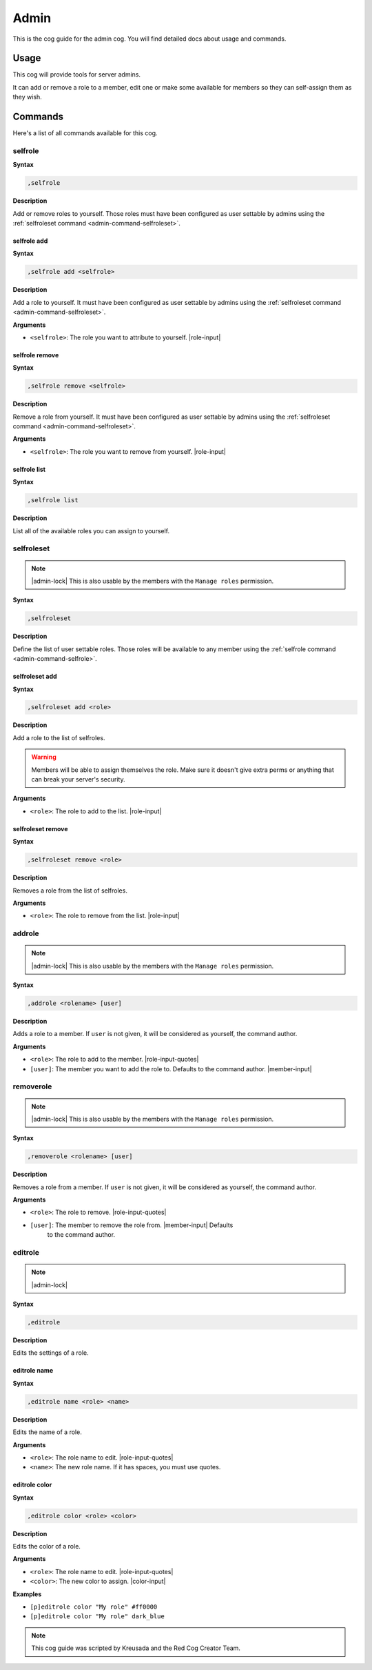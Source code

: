 .. _admin:

=====
Admin
=====

This is the cog guide for the admin cog. You will
find detailed docs about usage and commands.

.. _admin-usage:

-----
Usage
-----

This cog will provide tools for server admins.

It can add or remove a role to a member, edit one or make some available
for members so they can self-assign them as they wish.

.. _admin-commands:

--------
Commands
--------

Here's a list of all commands available for this cog.

.. _admin-command-selfrole:

^^^^^^^^
selfrole
^^^^^^^^

**Syntax**

.. code-block:: none

    ,selfrole

**Description**

Add or remove roles to yourself. Those roles must have been configured as user
settable by admins using the :ref:`selfroleset command
<admin-command-selfroleset>`.

.. _admin-command-selfrole-add:

""""""""""""
selfrole add
""""""""""""

**Syntax**

.. code-block:: none

    ,selfrole add <selfrole>

**Description**

Add a role to yourself. It must have been configured as user settable
by admins using the :ref:`selfroleset command <admin-command-selfroleset>`.

**Arguments**

* ``<selfrole>``: The role you want to attribute to yourself. |role-input|

.. _admin-command-selfrole-remove:

"""""""""""""""
selfrole remove
"""""""""""""""

**Syntax**

.. code-block:: none

    ,selfrole remove <selfrole>

**Description**

Remove a role from yourself. It must have been configured as user settable
by admins using the :ref:`selfroleset command <admin-command-selfroleset>`.

**Arguments**

* ``<selfrole>``: The role you want to remove from yourself. |role-input|


.. _admin-command-selfrole-list:

"""""""""""""
selfrole list
"""""""""""""

**Syntax**

.. code-block:: none

    ,selfrole list

**Description**

List all of the available roles you can assign to yourself.

.. _admin-command-selfroleset:

^^^^^^^^^^^
selfroleset
^^^^^^^^^^^

.. note:: |admin-lock| This is also usable by the members with the
    ``Manage roles`` permission.

**Syntax**

.. code-block:: none

    ,selfroleset

**Description**

Define the list of user settable roles. Those roles will be available to any
member using the :ref:`selfrole command <admin-command-selfrole>`.

.. _admin-command-selfroleset-add:

"""""""""""""""
selfroleset add
"""""""""""""""

**Syntax**

.. code-block:: none

    ,selfroleset add <role>

**Description**

Add a role to the list of selfroles.

.. warning:: Members will be able to assign themselves the role.
    Make sure it doesn't give extra perms or anything that can break
    your server's security.

**Arguments**

* ``<role>``: The role to add to the list. |role-input|

.. _admin-command-selfroleset-remove:

""""""""""""""""""
selfroleset remove
""""""""""""""""""

**Syntax**

.. code-block:: none

    ,selfroleset remove <role>

**Description**

Removes a role from the list of selfroles.

**Arguments**

* ``<role>``: The role to remove from the list. |role-input|

.. _admin-command-addrole:

^^^^^^^
addrole
^^^^^^^

.. note:: |admin-lock| This is also usable by the members with the ``Manage
    roles`` permission.

**Syntax**

.. code-block:: none

    ,addrole <rolename> [user]

**Description**

Adds a role to a member. If ``user`` is not given, it will be considered
as yourself, the command author.

**Arguments**

* ``<role>``: The role to add to the member. |role-input-quotes|

* ``[user]``: The member you want to add the role to. Defaults to the
  command author. |member-input|

.. _admin-command-removerole:

^^^^^^^^^^
removerole
^^^^^^^^^^

.. note:: |admin-lock| This is also usable by the members with the
    ``Manage roles`` permission.

**Syntax**

.. code-block:: none

    ,removerole <rolename> [user]

**Description**

Removes a role from a member. If ``user`` is not given, it will be considered
as yourself, the command author.

**Arguments**

* ``<role>``: The role to remove. |role-input-quotes|

* ``[user]``: The member to remove the role from. |member-input| Defaults
    to the command author.

.. _admin-command-editrole:

^^^^^^^^
editrole
^^^^^^^^

.. note:: |admin-lock|

**Syntax**

.. code-block:: none

    ,editrole

**Description**

Edits the settings of a role.

.. _admin-command-editrole-name:

"""""""""""""
editrole name
"""""""""""""

**Syntax**

.. code-block:: none

    ,editrole name <role> <name>

**Description**

Edits the name of a role.

**Arguments**

* ``<role>``: The role name to edit. |role-input-quotes|

* ``<name>``: The new role name. If it has spaces, you must use quotes.

.. _admin-command-editrole-color:

""""""""""""""
editrole color
""""""""""""""

**Syntax**

.. code-block:: none

    ,editrole color <role> <color>

**Description**

Edits the color of a role.

**Arguments**

* ``<role>``: The role name to edit. |role-input-quotes|

* ``<color>``: The new color to assign. |color-input|

**Examples**

* ``[p]editrole color "My role" #ff0000``

* ``[p]editrole color "My role" dark_blue``

.. _admin-command-announce:

.. note:: This cog guide was scripted by Kreusada and the Red Cog Creator Team.
